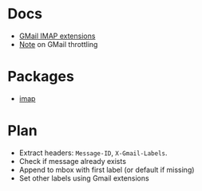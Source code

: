 * Docs
  - [[https://developers.google.com/gmail/imap/imap-extensions#access_to_gmail_labels_x-gm-labels][GMail IMAP extensions]]
  - [[https://imapsync.lamiral.info/FAQ.d/FAQ.Gmail.txt][Note]] on GMail throttling 
* Packages
  - [[https://hackage.haskell.org/package/imap][imap]]
* Plan
  - Extract headers: ~Message-ID~, ~X-Gmail-Labels~.
  - Check if message already exists
  - Append to mbox with first label (or default if missing)
  - Set other labels using Gmail extensions
